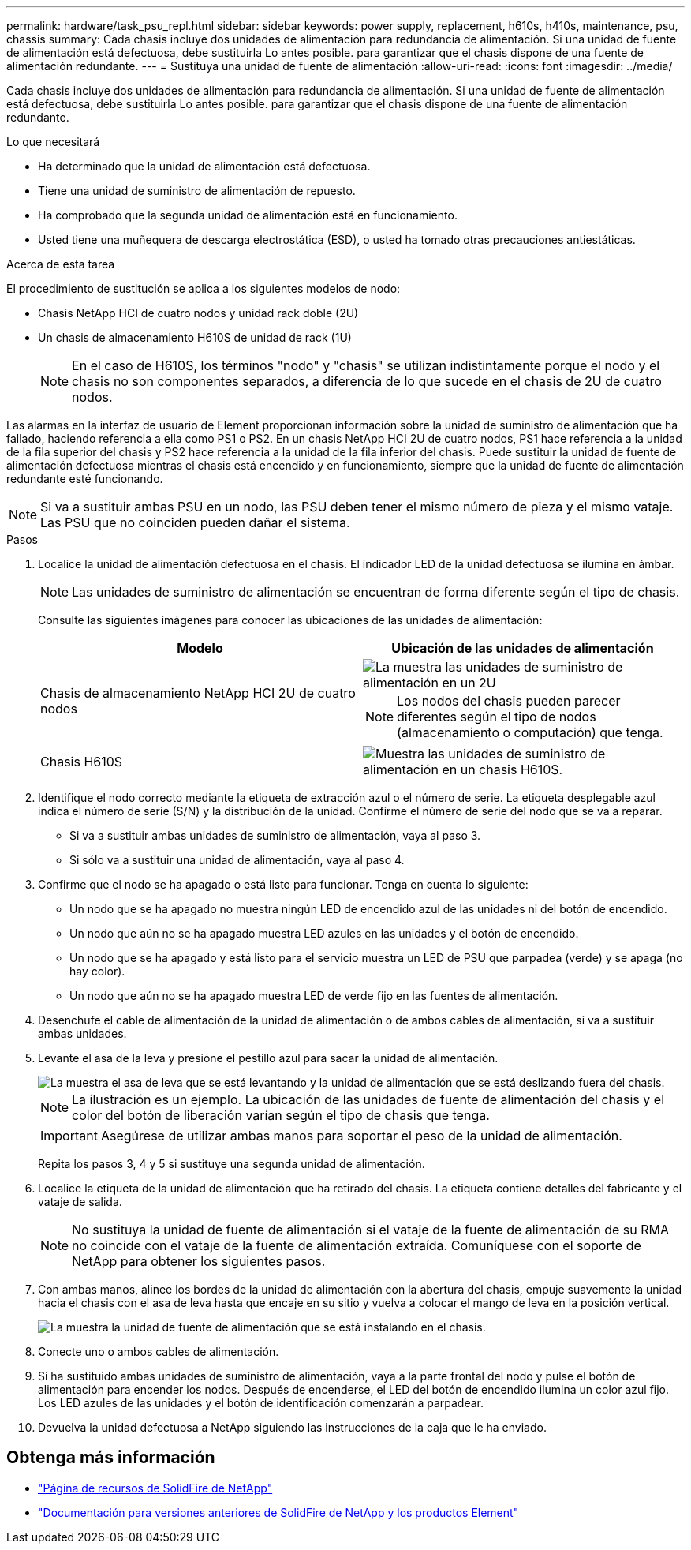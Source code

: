 ---
permalink: hardware/task_psu_repl.html 
sidebar: sidebar 
keywords: power supply, replacement, h610s, h410s, maintenance, psu, chassis 
summary: Cada chasis incluye dos unidades de alimentación para redundancia de alimentación. Si una unidad de fuente de alimentación está defectuosa, debe sustituirla Lo antes posible. para garantizar que el chasis dispone de una fuente de alimentación redundante. 
---
= Sustituya una unidad de fuente de alimentación
:allow-uri-read: 
:icons: font
:imagesdir: ../media/


[role="lead"]
Cada chasis incluye dos unidades de alimentación para redundancia de alimentación. Si una unidad de fuente de alimentación está defectuosa, debe sustituirla Lo antes posible. para garantizar que el chasis dispone de una fuente de alimentación redundante.

.Lo que necesitará
* Ha determinado que la unidad de alimentación está defectuosa.
* Tiene una unidad de suministro de alimentación de repuesto.
* Ha comprobado que la segunda unidad de alimentación está en funcionamiento.
* Usted tiene una muñequera de descarga electrostática (ESD), o usted ha tomado otras precauciones antiestáticas.


.Acerca de esta tarea
El procedimiento de sustitución se aplica a los siguientes modelos de nodo:

* Chasis NetApp HCI de cuatro nodos y unidad rack doble (2U)
* Un chasis de almacenamiento H610S de unidad de rack (1U)
+

NOTE: En el caso de H610S, los términos "nodo" y "chasis" se utilizan indistintamente porque el nodo y el chasis no son componentes separados, a diferencia de lo que sucede en el chasis de 2U de cuatro nodos.



Las alarmas en la interfaz de usuario de Element proporcionan información sobre la unidad de suministro de alimentación que ha fallado, haciendo referencia a ella como PS1 o PS2. En un chasis NetApp HCI 2U de cuatro nodos, PS1 hace referencia a la unidad de la fila superior del chasis y PS2 hace referencia a la unidad de la fila inferior del chasis. Puede sustituir la unidad de fuente de alimentación defectuosa mientras el chasis está encendido y en funcionamiento, siempre que la unidad de fuente de alimentación redundante esté funcionando.


NOTE: Si va a sustituir ambas PSU en un nodo, las PSU deben tener el mismo número de pieza y el mismo vataje. Las PSU que no coinciden pueden dañar el sistema.

.Pasos
. Localice la unidad de alimentación defectuosa en el chasis. El indicador LED de la unidad defectuosa se ilumina en ámbar.
+

NOTE: Las unidades de suministro de alimentación se encuentran de forma diferente según el tipo de chasis.

+
Consulte las siguientes imágenes para conocer las ubicaciones de las unidades de alimentación:

+
[cols="2*"]
|===
| Modelo | Ubicación de las unidades de alimentación 


| Chasis de almacenamiento NetApp HCI 2U de cuatro nodos  a| 
image::storage_chassis_psu.png[La muestra las unidades de suministro de alimentación en un 2U]


NOTE: Los nodos del chasis pueden parecer diferentes según el tipo de nodos (almacenamiento o computación) que tenga.



| Chasis H610S  a| 
image::h610s_psu.png[Muestra las unidades de suministro de alimentación en un chasis H610S.]

|===
. Identifique el nodo correcto mediante la etiqueta de extracción azul o el número de serie. La etiqueta desplegable azul indica el número de serie (S/N) y la distribución de la unidad. Confirme el número de serie del nodo que se va a reparar.
+
** Si va a sustituir ambas unidades de suministro de alimentación, vaya al paso 3.
** Si sólo va a sustituir una unidad de alimentación, vaya al paso 4.


. Confirme que el nodo se ha apagado o está listo para funcionar. Tenga en cuenta lo siguiente:
+
** Un nodo que se ha apagado no muestra ningún LED de encendido azul de las unidades ni del botón de encendido.
** Un nodo que aún no se ha apagado muestra LED azules en las unidades y el botón de encendido.
** Un nodo que se ha apagado y está listo para el servicio muestra un LED de PSU que parpadea (verde) y se apaga (no hay color).
** Un nodo que aún no se ha apagado muestra LED de verde fijo en las fuentes de alimentación.


. Desenchufe el cable de alimentación de la unidad de alimentación o de ambos cables de alimentación, si va a sustituir ambas unidades.
. Levante el asa de la leva y presione el pestillo azul para sacar la unidad de alimentación.
+
image::psu-remove.gif[La muestra el asa de leva que se está levantando y la unidad de alimentación que se está deslizando fuera del chasis.]

+

NOTE: La ilustración es un ejemplo. La ubicación de las unidades de fuente de alimentación del chasis y el color del botón de liberación varían según el tipo de chasis que tenga.

+

IMPORTANT: Asegúrese de utilizar ambas manos para soportar el peso de la unidad de alimentación.

+
Repita los pasos 3, 4 y 5 si sustituye una segunda unidad de alimentación.

. Localice la etiqueta de la unidad de alimentación que ha retirado del chasis. La etiqueta contiene detalles del fabricante y el vataje de salida.
+

NOTE: No sustituya la unidad de fuente de alimentación si el vataje de la fuente de alimentación de su RMA no coincide con el vataje de la fuente de alimentación extraída. Comuníquese con el soporte de NetApp para obtener los siguientes pasos.

. Con ambas manos, alinee los bordes de la unidad de alimentación con la abertura del chasis, empuje suavemente la unidad hacia el chasis con el asa de leva hasta que encaje en su sitio y vuelva a colocar el mango de leva en la posición vertical.
+
image::psu-install.gif[La muestra la unidad de fuente de alimentación que se está instalando en el chasis.]

. Conecte uno o ambos cables de alimentación.
. Si ha sustituido ambas unidades de suministro de alimentación, vaya a la parte frontal del nodo y pulse el botón de alimentación para encender los nodos. Después de encenderse, el LED del botón de encendido ilumina un color azul fijo. Los LED azules de las unidades y el botón de identificación comenzarán a parpadear.
. Devuelva la unidad defectuosa a NetApp siguiendo las instrucciones de la caja que le ha enviado.




== Obtenga más información

* https://www.netapp.com/data-storage/solidfire/documentation/["Página de recursos de SolidFire de NetApp"^]
* https://docs.netapp.com/sfe-122/topic/com.netapp.ndc.sfe-vers/GUID-B1944B0E-B335-4E0B-B9F1-E960BF32AE56.html["Documentación para versiones anteriores de SolidFire de NetApp y los productos Element"^]

